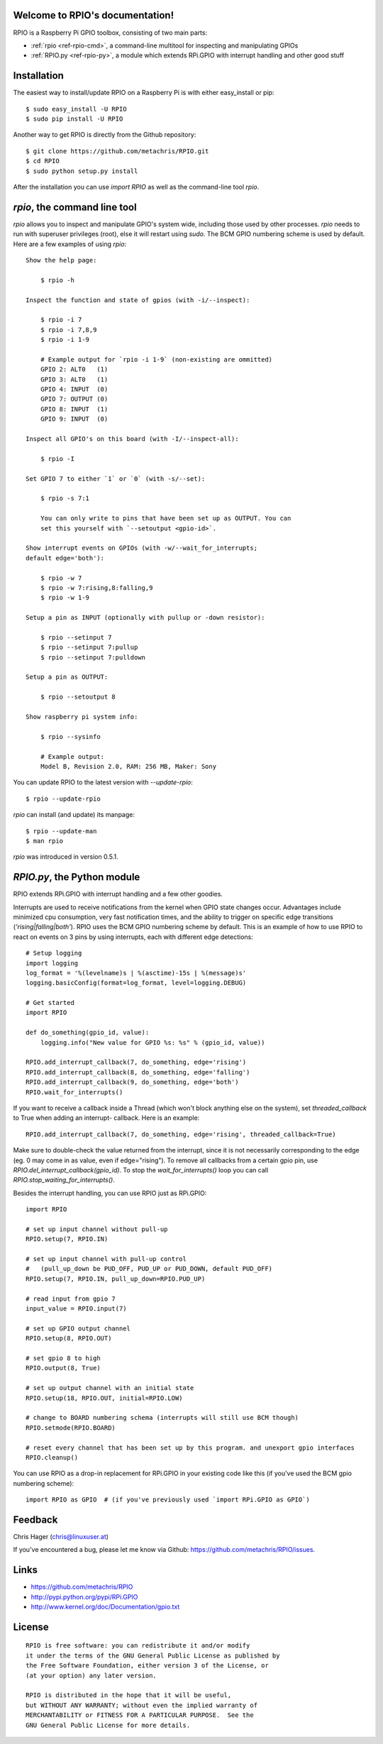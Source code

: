 .. RPIO documentation master file, created by
   sphinx-quickstart on Thu Feb 21 13:13:51 2013.
   You can adapt this file completely to your liking, but it should at least
   contain the root `toctree` directive.

Welcome to RPIO's documentation!
================================

RPIO is a Raspberry Pi GPIO toolbox, consisting of two main parts:

* :ref:`rpio <ref-rpio-cmd>`, a command-line multitool for inspecting and manipulating GPIOs
* :ref:`RPIO.py <ref-rpio-py>`, a module which extends RPi.GPIO with interrupt handling and other good stuff


Installation
============

The easiest way to install/update RPIO on a Raspberry Pi is with either easy_install or pip::

    $ sudo easy_install -U RPIO
    $ sudo pip install -U RPIO

Another way to get RPIO is directly from the Github repository::

    $ git clone https://github.com/metachris/RPIO.git
    $ cd RPIO
    $ sudo python setup.py install

After the installation you can use `import RPIO` as well as the command-line tool
`rpio`.


.. _ref-rpio-cmd:

`rpio`, the command line tool
=============================

`rpio` allows you to inspect and manipulate GPIO's system wide, including those used by other processes.
`rpio` needs to run with superuser privileges (root), else it will restart using `sudo`. The BCM GPIO numbering
scheme is used by default. Here are a few examples of using `rpio`:

::

    Show the help page:

        $ rpio -h

    Inspect the function and state of gpios (with -i/--inspect):

        $ rpio -i 7
        $ rpio -i 7,8,9
        $ rpio -i 1-9

        # Example output for `rpio -i 1-9` (non-existing are ommitted)
        GPIO 2: ALT0   (1)
        GPIO 3: ALT0   (1)
        GPIO 4: INPUT  (0)
        GPIO 7: OUTPUT (0)
        GPIO 8: INPUT  (1)
        GPIO 9: INPUT  (0)

    Inspect all GPIO's on this board (with -I/--inspect-all):

        $ rpio -I

    Set GPIO 7 to either `1` or `0` (with -s/--set):

        $ rpio -s 7:1

        You can only write to pins that have been set up as OUTPUT. You can
        set this yourself with `--setoutput <gpio-id>`.

    Show interrupt events on GPIOs (with -w/--wait_for_interrupts;
    default edge='both'):

        $ rpio -w 7
        $ rpio -w 7:rising,8:falling,9
        $ rpio -w 1-9

    Setup a pin as INPUT (optionally with pullup or -down resistor):

        $ rpio --setinput 7
        $ rpio --setinput 7:pullup
        $ rpio --setinput 7:pulldown

    Setup a pin as OUTPUT:

        $ rpio --setoutput 8

    Show raspberry pi system info:

        $ rpio --sysinfo

        # Example output:
        Model B, Revision 2.0, RAM: 256 MB, Maker: Sony

You can update RPIO to the latest version with `--update-rpio`::

    $ rpio --update-rpio

`rpio` can install (and update) its manpage::

    $ rpio --update-man
    $ man rpio

`rpio` was introduced in version 0.5.1.

.. _ref-rpio-py:

`RPIO.py`, the Python module
============================

RPIO extends RPi.GPIO with interrupt handling and a few other goodies.

Interrupts are used to receive notifications from the kernel when GPIO state
changes occur. Advantages include minimized cpu consumption, very fast
notification times, and the ability to trigger on specific edge transitions
(`'rising|falling|both'`). RPIO uses the BCM GPIO numbering scheme by default. This
is an example of how to use RPIO to react on events on 3 pins by using
interrupts, each with different edge detections:

::

    # Setup logging
    import logging
    log_format = '%(levelname)s | %(asctime)-15s | %(message)s'
    logging.basicConfig(format=log_format, level=logging.DEBUG)

    # Get started
    import RPIO

    def do_something(gpio_id, value):
        logging.info("New value for GPIO %s: %s" % (gpio_id, value))

    RPIO.add_interrupt_callback(7, do_something, edge='rising')
    RPIO.add_interrupt_callback(8, do_something, edge='falling')
    RPIO.add_interrupt_callback(9, do_something, edge='both')
    RPIO.wait_for_interrupts()

If you want to receive a callback inside a Thread (which won't block anything
else on the system), set `threaded_callback` to True when adding an interrupt-
callback. Here is an example:

::

    RPIO.add_interrupt_callback(7, do_something, edge='rising', threaded_callback=True)

Make sure to double-check the value returned from the interrupt, since it
is not necessarily corresponding to the edge (eg. 0 may come in as value,
even if edge="rising"). To remove all callbacks from a certain gpio pin, use
`RPIO.del_interrupt_callback(gpio_id)`. To stop the `wait_for_interrupts()`
loop you can call `RPIO.stop_waiting_for_interrupts()`.

Besides the interrupt handling, you can use RPIO just as RPi.GPIO:

::

    import RPIO

    # set up input channel without pull-up
    RPIO.setup(7, RPIO.IN)

    # set up input channel with pull-up control
    #   (pull_up_down be PUD_OFF, PUD_UP or PUD_DOWN, default PUD_OFF)
    RPIO.setup(7, RPIO.IN, pull_up_down=RPIO.PUD_UP)

    # read input from gpio 7
    input_value = RPIO.input(7)

    # set up GPIO output channel
    RPIO.setup(8, RPIO.OUT)

    # set gpio 8 to high
    RPIO.output(8, True)

    # set up output channel with an initial state
    RPIO.setup(18, RPIO.OUT, initial=RPIO.LOW)

    # change to BOARD numbering schema (interrupts will still use BCM though)
    RPIO.setmode(RPIO.BOARD)

    # reset every channel that has been set up by this program. and unexport gpio interfaces
    RPIO.cleanup()

You can use RPIO as a drop-in replacement for RPi.GPIO in your existing code like this (if 
you've used the BCM gpio numbering scheme):

::

    import RPIO as GPIO  # (if you've previously used `import RPi.GPIO as GPIO`)


Feedback
========

Chris Hager (chris@linuxuser.at)

If you've encountered a bug, please let me know via Github: https://github.com/metachris/RPIO/issues.


Links
=====

* https://github.com/metachris/RPIO
* http://pypi.python.org/pypi/RPi.GPIO
* http://www.kernel.org/doc/Documentation/gpio.txt


License
=======

::

    RPIO is free software: you can redistribute it and/or modify
    it under the terms of the GNU General Public License as published by
    the Free Software Foundation, either version 3 of the License, or
    (at your option) any later version.

    RPIO is distributed in the hope that it will be useful,
    but WITHOUT ANY WARRANTY; without even the implied warranty of
    MERCHANTABILITY or FITNESS FOR A PARTICULAR PURPOSE.  See the
    GNU General Public License for more details.

